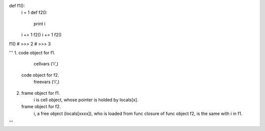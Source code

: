 

def f1():
    i = 1
    def f2():
        print i
    i += 1
    f2()
    i += 1
    f2()

f1() 
# >>> 2
# >>> 3

'''
1.  code object for f1.
        cellvars ('i',)
    code object for f2.
        freevars ('i',)

2.  frame object for f1.
        i is cell object, whose pointer is holded by locals[x].
    frame object for f2.
        i, a free object (locals[xxxx]), who is loaded from func closure of func object f2, is the same with i in f1.
'''
